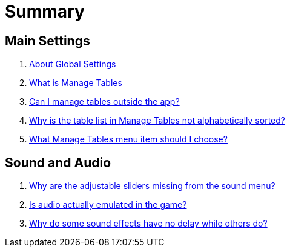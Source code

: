 = Summary

== Main Settings

. link:settings_main/about_global_settings.adoc[About Global Settings]
. link:settings_main/what_is_manage_tables.adoc[What is Manage Tables]
. link:settings_main/manage_tables_outside_the_app.adoc[Can I manage tables outside the app?]
. link:settings_main/table_list_manage_tables_not_alpha_sorted.adoc[Why is the table list in Manage Tables not alphabetically sorted?]
. link:settings_main/manage_tables_which_option.adoc[What Manage Tables menu item should I choose?]

== Sound and Audio

. link:sound/adjustable_sliders_audio.adoc[Why are the adjustable sliders missing from the sound menu?]
. link:sound/is_audio_emulated.adoc[Is audio actually emulated in the game?]
. link:sound/sound_effects_have_no_delay.adoc[Why do some sound effects have no delay while others do?]

